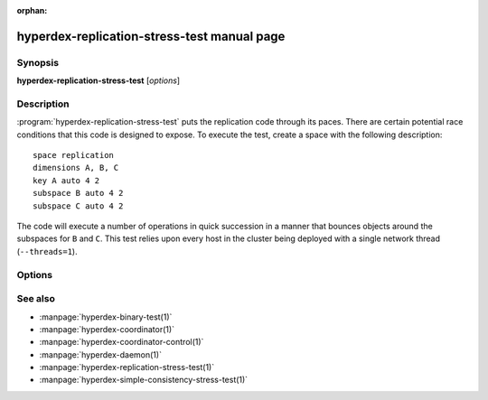 :orphan:

hyperdex-replication-stress-test manual page
============================================

Synopsis
--------

**hyperdex-replication-stress-test** [*options*]


Description
-----------

:program:`hyperdex-replication-stress-test` puts the replication code through
its paces.  There are certain potential race conditions that this code is
designed to expose.  To execute the test, create a space with the following
description::

    space replication
    dimensions A, B, C
    key A auto 4 2
    subspace B auto 4 2
    subspace C auto 4 2

The code will execute a number of operations in quick succession in a manner
that bounces objects around the subspaces for ``B`` and ``C``.  This test
relies upon every host in the cluster being deployed with a single network
thread (``--threads=1``).


Options
-------

.. option:: -\?, --help

   Show a help message.

.. option:: -P, --prefix=number

   The power of two used to indicate the size of the space.

.. option:: -s, --space=space

   The name of the space to operate on.  By default "replication" is used.

.. option:: -h, --host=IP

   IP address to use when connecting to the coordinator

.. option:: -p, --port=P

   Port to use when connecting to the coordinator


See also
--------

* :manpage:`hyperdex-binary-test(1)`
* :manpage:`hyperdex-coordinator(1)`
* :manpage:`hyperdex-coordinator-control(1)`
* :manpage:`hyperdex-daemon(1)`
* :manpage:`hyperdex-replication-stress-test(1)`
* :manpage:`hyperdex-simple-consistency-stress-test(1)`
